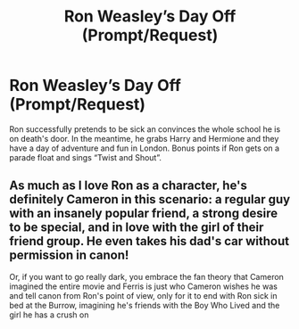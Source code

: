 #+TITLE: Ron Weasley’s Day Off (Prompt/Request)

* Ron Weasley’s Day Off (Prompt/Request)
:PROPERTIES:
:Author: Jealous-Iron2799
:Score: 5
:DateUnix: 1605415137.0
:DateShort: 2020-Nov-15
:END:
Ron successfully pretends to be sick an convinces the whole school he is on death's door. In the meantime, he grabs Harry and Hermione and they have a day of adventure and fun in London. Bonus points if Ron gets on a parade float and sings “Twist and Shout”.


** As much as I love Ron as a character, he's definitely Cameron in this scenario: a regular guy with an insanely popular friend, a strong desire to be special, and in love with the girl of their friend group. He even takes his dad's car without permission in canon!

Or, if you want to go really dark, you embrace the fan theory that Cameron imagined the entire movie and Ferris is just who Cameron wishes he was and tell canon from Ron's point of view, only for it to end with Ron sick in bed at the Burrow, imagining he's friends with the Boy Who Lived and the girl he has a crush on
:PROPERTIES:
:Author: bgottfried91
:Score: 3
:DateUnix: 1605420630.0
:DateShort: 2020-Nov-15
:END:
